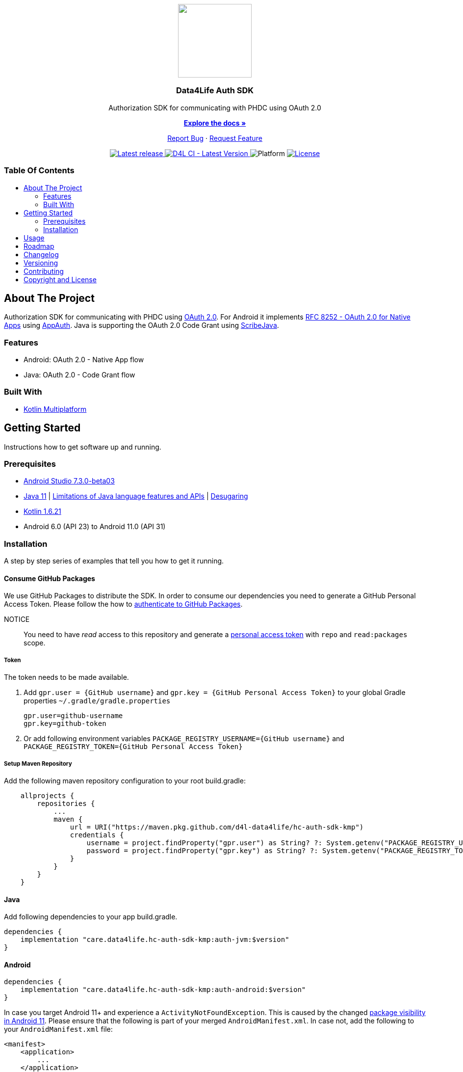 = Data4Life Auth SDK
:link-repository: https://github.com/d4l-data4life/hc-auth-sdk-kmp
:project-version: 1.15.0
:doctype: article
:!showtitle:
:toc: macro
:toclevels: 2
:toc-title:
:icons: font
:imagesdir: assets/images
ifdef::env-github[]
:warning-caption: :warning:
:caution-caption: :fire:
:important-caption: :exclamation:
:note-caption: :paperclip:
:tip-caption: :bulb:
endif::[]

++++
<div align="center">
    <p><!-- PROJECT LOGO -->
        <a href="https://github.com/d4l-data4life/hc-auth-sdk-kmp">
            <img src="assets/images/d4l-logo.svg" width="150"/>
        </a>
    </p>
    <p><!-- PROJECT TITLE -->
        <h3>Data4Life Auth SDK</h3>
    </p>
    <p><!-- PROJECT DESCRIPTION -->
        Authorization SDK for communicating with PHDC using OAuth 2.0
    </p>
    <p><!-- PROJECT DOCUMENTATION -->
        <a href="README.adoc"><strong>Explore the docs »</strong></a>
    </p>
    <p><!-- PROJECT ISSUES/FEATURES -->
        <a href="https://github.com/d4l-data4life/hc-auth-sdk-kmp/issues">Report Bug</a>
        ·
        <a href="https://github.com/d4l-data4life/hc-auth-sdk-kmp/issues">Request Feature</a>
    </p>
    <p><!-- PROJECT BADGES see badges.adoc how to change them -->
        <a href="https://github.com/d4l-data4life/hc-auth-sdk-kmp/releases">
            <img src="assets/images/badge-release-latest.svg" alt="Latest release"/>
        </a>
        <a href="https://github.com/d4l-data4life/hc-auth-sdk-kmp/actions">
            <img src="https://github.com/d4l-data4life/hc-auth-sdk-kmp/actions/workflows/d4l-ci-latest-version.yml/badge.svg" alt="D4L CI - Latest Version"/>
        </a>
        <a>
            <img src="assets/images/badge-platform-support.svg" alt="Platform"/>
        </a>
        <a href="LICENSE">
            <img src="assets/images/badge-license.svg" alt="License"/>
        </a>
    </p>
</div>
++++

[discrete]
=== Table Of Contents

toc::[]

== About The Project

Authorization SDK for communicating with PHDC using link:https://tools.ietf.org/html/rfc6749[OAuth 2.0]. For Android it implements link:https://tools.ietf.org/html/rfc8252[RFC 8252 - OAuth 2.0 for Native Apps] using link:https://github.com/openid/AppAuth-Android[AppAuth]. Java is supporting the OAuth 2.0 Code Grant using link:https://github.com/scribejava/scribejava[ScribeJava].

=== Features

* Android: OAuth 2.0 - Native App flow
* Java: OAuth 2.0 - Code Grant flow

=== Built With

* link:https://kotlinlang.org/docs/reference/mpp-intro.html[Kotlin Multiplatform]

== Getting Started

Instructions how to get software up and running.

=== Prerequisites

* link:https://developer.android.com/studio#downloads[Android Studio 7.3.0-beta03]
* link:https://adoptopenjdk.net/[Java 11] | link:https://developer.android.com/studio/write/java8-support[Limitations of Java language features and APIs] | https://jakewharton.com/d8-library-desugaring/[Desugaring]
* link:https://kotlinlang.org/[Kotlin 1.6.21]
* Android 6.0 (API 23) to Android 11.0 (API 31)

=== Installation

A step by step series of examples that tell you how to get it running.

==== Consume GitHub Packages

We use GitHub Packages to distribute the SDK. In order to consume our dependencies you need to generate a GitHub Personal Access Token. Please follow the how to link:https://docs.github.com/en/packages/learn-github-packages/introduction-to-github-packages#authenticating-to-github-packages[authenticate to GitHub Packages, window="_blank"].

NOTICE:: You need to have _read_ access to this repository and generate a https://github.com/settings/tokens/new/[personal access token] with `repo` and `read:packages` scope.

===== Token

The token needs to be made available.

. Add `gpr.user = {GitHub username}` and `gpr.key = {GitHub Personal Access Token}` to your global Gradle properties `~/.gradle/gradle.properties`

    gpr.user=github-username
    gpr.key=github-token

. Or add following environment variables `PACKAGE_REGISTRY_USERNAME={GitHub username}` and `PACKAGE_REGISTRY_TOKEN={GitHub Personal Access Token}`

===== Setup Maven Repository

Add the following maven repository configuration to your root build.gradle:

[source, Gradle]
----
    allprojects {
        repositories {
            ...
            maven {
                url = URI("https://maven.pkg.github.com/d4l-data4life/hc-auth-sdk-kmp")
                credentials {
                    username = project.findProperty("gpr.user") as String? ?: System.getenv("PACKAGE_REGISTRY_USERNAME")
                    password = project.findProperty("gpr.key") as String? ?: System.getenv("PACKAGE_REGISTRY_TOKEN")
                }
            }
        }
    }
----

==== Java

Add following dependencies to your app build.gradle.

----
dependencies {
    implementation "care.data4life.hc-auth-sdk-kmp:auth-jvm:$version"
}
----

==== Android

----
dependencies {
    implementation "care.data4life.hc-auth-sdk-kmp:auth-android:$version"
}
----

In case you target Android 11+ and experience a `ActivityNotFoundException`. This is caused by the changed link:https://developer.android.com/about/versions/11/privacy/package-visibility[package visibility in Android 11]. Please ensure that the following is part of your merged `AndroidManifest.xml`. In case not, add the following to your `AndroidManifest.xml` file:

----
<manifest>
    <application>
        ...
    </application>

    <queries>
        <intent>
            <action android:name="android.intent.action.VIEW" />
            <category android:name="android.intent.category.BROWSABLE" />
            <data android:scheme="https" />
        </intent>
    </queries>

</manifest>
----

== Usage

The authorization request is started with the following code sample which launches an link:https://developer.chrome.com/docs/android/custom-tabs/[Custom Tab]
to present the login screen to the user for authentication.

[source]
----
Intent authIntent = Data4LifeClient.getInstance().getLoginIntent(null);
startActivityForResult(authIntent,requestCode);
----

Once the user finished, canceled or an error occurred during the browser login, the SDK sends the response to the
integrator application in the `onActivityResult(…)` method.

The authorization results can be the following:

- `Activity.RESULT_OK` – when the login is successful.
- `Activity.RESULT_CANCELED` – when the login fails, with additional payload in `data`, as shown in the example.

To end the login you need to call `finishLogin(authData, callback)` with the intent received in `onActivityResult(…)`.
The callback will indicate if the authorization successfully finished.

[source]
----
@Override protected void onActivityResult(int requestCode, int resultCode, Intent data) {
    super.onActivityResult(requestCode, resultCode, data);
    if (requestCode == GC_AUTH) {
        if (resultCode == RESULT_OK) {
            client.finishLogin(data,callback);
        } else if (data.getExtras() != null) {
            if (data.getExtras().containsKey("error")) {
                Snackbar.make(mRootCL, "Failed to log in to Data4Life", Snackbar.LENGTH_SHORT).show();
            } else if (data.getExtras().containsKey("canceled")) {
                Snackbar.make(mRootCL, "User canceled authorization request", Snackbar.LENGTH_SHORT).show();
            }
        }
    }
}
----

== Roadmap

This project is work in progress. We are working on adding more functionality, guidelines, documentation and other improvements.

Also see the open link:{link-repository}/issues[issues] for a list of proposed features and known issues.

== Changelog

See link:CHANGELOG.adoc[changelog]

== Versioning

We use http://semver.org/[Semantic Versioning] as a guideline for our versioning.

Releases use this format: `{major}.{minor}.{patch}`

* Breaking changes bump `{major}` and reset `{minor}` & `{patch}`
* Backward compatible changes bump `{minor}` and reset `{patch}`
* Bug fixes bump `{patch}`

== Contributing

You want to help or share a proposal? You have a specific problem? Read the following:

* link:CODE-OF-CONDUCT.adoc[Code of conduct] for details on our code of conduct.
* link:CONTRIBUTING.adoc[Contributing] for details about how to report bugs and propose features.
* link:DEVELOPING.adoc[Developing] for details about our development process and how to build and test the project.

== Copyright and License

Copyright (c) 2021 D4L data4life gGmbH / All rights reserved.

Please refer to our link:LICENSE[License] for further details.
